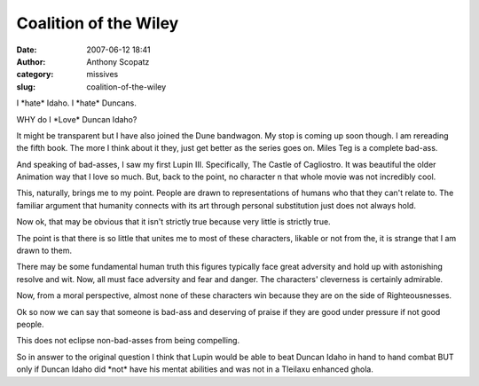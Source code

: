 Coalition of the Wiley
######################
:date: 2007-06-12 18:41
:author: Anthony Scopatz
:category: missives
:slug: coalition-of-the-wiley

I \*hate\* Idaho. I \*hate\* Duncans.

WHY do I \*Love\* Duncan Idaho?

It might be transparent but I have also joined the Dune bandwagon. My
stop is coming up soon though. I am rereading the fifth book. The more I
think about it they, just get better as the series goes on. Miles Teg is
a complete bad-ass.

And speaking of bad-asses, I saw my first Lupin III. Specifically, The
Castle of Cagliostro. It was beautiful the older Animation way that I
love so much. But, back to the point, no character n that whole movie
was not incredibly cool.

This, naturally, brings me to my point. People are drawn to
representations of humans who that they can't relate to. The familiar
argument that humanity connects with its art through personal
substitution just does not always hold.

Now ok, that may be obvious that it isn't strictly true because very
little is strictly true.

The point is that there is so little that unites me to most of these
characters, likable or not from the, it is strange that I am drawn to
them.

There may be some fundamental human truth this figures typically face
great adversity and hold up with astonishing resolve and wit. Now, all
must face adversity and fear and danger. The characters' cleverness is
certainly admirable.

Now, from a moral perspective, almost none of these characters win
because they are on the side of Righteousnesses.

Ok so now we can say that someone is bad-ass and deserving of praise if
they are good under pressure if not good people.

This does not eclipse non-bad-asses from being compelling.

So in answer to the original question I think that Lupin would be able
to beat Duncan Idaho in hand to hand combat BUT only if Duncan Idaho did
\*not\* have his mentat abilities and was not in a Tleilaxu enhanced
ghola.
